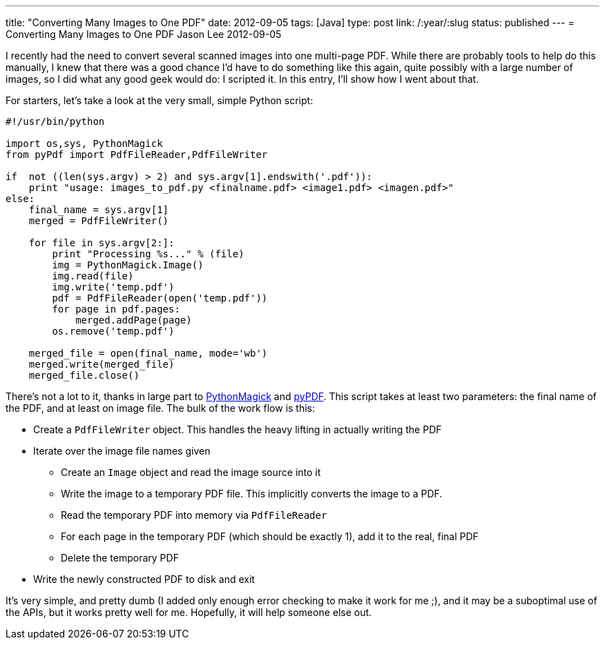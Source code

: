---
title: "Converting Many Images to One PDF"
date: 2012-09-05
tags: [Java]
type: post
link: /:year/:slug
status: published
---
= Converting Many Images to One PDF
Jason Lee
2012-09-05


I recently had the need to convert several scanned images into one multi-page PDF. While there are probably tools to help do this manually, I knew that there was a good chance I'd have to do something like this again, quite possibly with a large number of images, so I did what any good geek would do: I scripted it.  In this entry, I'll show how I went about that.

// more

For starters, let's take a look at the very small, simple Python script:

[source,python,linenums]
----
#!/usr/bin/python

import os,sys, PythonMagick
from pyPdf import PdfFileReader,PdfFileWriter

if  not ((len(sys.argv) > 2) and sys.argv[1].endswith('.pdf')):
    print "usage: images_to_pdf.py <finalname.pdf> <image1.pdf> <imagen.pdf>"
else:
    final_name = sys.argv[1]
    merged = PdfFileWriter()

    for file in sys.argv[2:]:
        print "Processing %s..." % (file)
        img = PythonMagick.Image()
        img.read(file)
        img.write('temp.pdf')
        pdf = PdfFileReader(open('temp.pdf'))
        for page in pdf.pages:
            merged.addPage(page)
        os.remove('temp.pdf')

    merged_file = open(final_name, mode='wb')
    merged.write(merged_file)
    merged_file.close()
----
There's not a lot to it, thanks in large part to http://wiki.python.org/moin/ImageMagick[PythonMagick] and http://pybrary.net/pyPdf/[pyPDF]. This script takes at least two parameters: the final name of the PDF, and at least on image file.  The bulk of the work flow is this:

* Create a `PdfFileWriter` object. This handles the heavy lifting in actually writing the PDF
* Iterate over the image file names given
** Create an `Image` object and read the image source into it
** Write the image to a temporary PDF file. This implicitly converts the image to a PDF.
** Read the temporary PDF into memory via `PdfFileReader`
** For each page in the temporary PDF (which should be exactly 1), add it to the real, final PDF
** Delete the temporary PDF
* Write the newly constructed PDF to disk and exit

It's very simple, and pretty dumb (I added only enough error checking to make it work for me ;), and it may be a suboptimal use of the APIs, but it works pretty well for me.  Hopefully, it will help someone else out.
